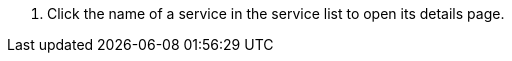 // :ks_include_id: 9572433de70c4e3485289ea683e39c12
. Click the name of a service in the service list to open its details page.
